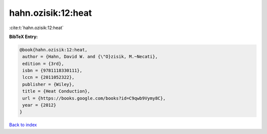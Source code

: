 hahn.ozisik:12:heat
===================

:cite:t:`hahn.ozisik:12:heat`

**BibTeX Entry:**

.. code-block:: bibtex

   @book{hahn.ozisik:12:heat,
    author = {Hahn, David W. and {\"O}zisik, M.~Necati},
    edition = {3rd},
    isbn = {9781118330111},
    lccn = {2011052322},
    publisher = {Wiley},
    title = {Heat Conduction},
    url = {https://books.google.com/books?id=C9qwb9Vymy8C},
    year = {2012}
   }

`Back to index <../By-Cite-Keys.rst>`_
